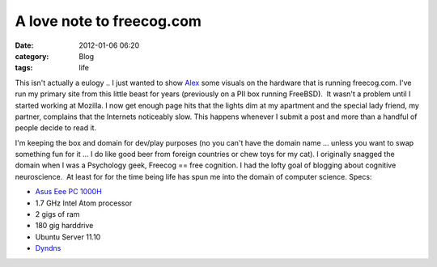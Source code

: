 A love note to freecog.com
##########################
:date: 2012-01-06 06:20
:category: Blog
:tags: life

This isn't actually a eulogy .. I just wanted to show `Alex`_ some
visuals on the hardware that is running freecog.com. I've run my primary
site from this little beast for years (previously on a PII box running
FreeBSD).  It wasn't a problem until I started working at Mozilla. I now
get enough page hits that the lights dim at my apartment and the special
lady friend, my partner, complains that the Internets noticeably slow. 
This happens whenever I submit a post and more than a handful of people
decide to read it.

.. image:: /static/images/2012/01/freecog1.jpg
   :width: 250
   :alt: my server
   :target:  /static/images/2012/01/freecog1.jpg

.. image:: /static/images/2012/01/freecog2.jpg
      :width: 250
      :alt: my server
      :target: /static/images/2012/01/freecog2.jpg


I'm keeping the box and
domain for dev/play purposes (no you can't have the domain name ...
unless you want to swap something fun for it ... I do like good beer
from foreign countries or chew toys for my cat). I originally snagged
the domain when I was a Psychology geek, Freecog == free cognition. I
had the lofty goal of blogging about cognitive neuroscience.  At least
for for the time being life has spun me into the domain of computer
science. Specs:

-  `Asus Eee PC 1000H`_
-  1.7 GHz Intel Atom processor
-  2 gigs of ram
-  180 gig harddrive
-  Ubuntu Server 11.10
-  `Dyndns`_


.. _Alex: http://twitter.com/#!/lakatos88
.. _Asus Eee PC 1000H: http://en.wikipedia.org/wiki/Asus_Eee_PC
.. _Dyndns: http://dyn.com/dns/dyn-standard-dns/